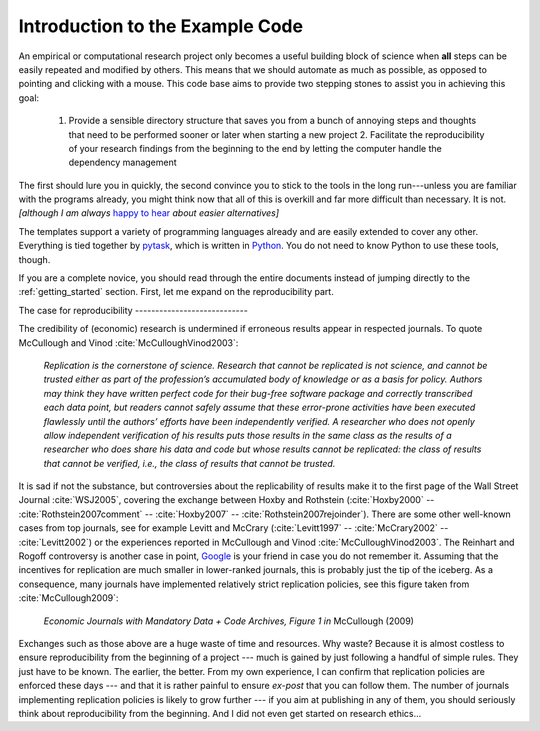Introduction to the Example Code
--------------------------------

An empirical or computational research project only becomes a useful building block of
science when **all** steps can be easily repeated and modified by others. This means
that we should automate as much as possible, as opposed to pointing and clicking with a
mouse. This code base aims to provide two stepping stones to assist you in achieving
this goal:

    1. Provide a sensible directory structure that saves you from a bunch of annoying
       steps and thoughts that need to be performed sooner or later when starting a
       new project 2. Facilitate the reproducibility of your research findings from the
       beginning to the end by letting the computer handle the dependency management

The first should lure you in quickly, the second convince you to stick to the tools in
the long run---unless you are familiar with the programs already, you might think now
that all of this is overkill and far more difficult than necessary. It is not.
*[although I am always* `happy to hear <mailto:hmgaudecker@gmail.com>`_ *about easier
alternatives]*

The templates support a variety of programming languages already and are easily extended
to cover any other. Everything is tied together by `pytask
<https://pytask-dev.readthedocs.io>`_, which is written in `Python
<http://www.python.org/>`_. You do not need to know Python to use these tools, though.

If you are a complete novice, you should read through the entire documents instead of
jumping directly to the :ref:`getting_started` section. First, let me expand on the
reproducibility part.


The case for reproducibility ----------------------------

The credibility of (economic) research is undermined if erroneous results appear in
respected journals. To quote McCullough and Vinod :cite:`McCulloughVinod2003`:

    *Replication is the cornerstone of science. Research that cannot be replicated is
    not science, and cannot be trusted either as part of the profession’s accumulated
    body of knowledge or as a basis for policy. Authors may think they have written
    perfect code for their bug-free software package and correctly transcribed each data
    point, but readers cannot safely assume that these error-prone activities have been
    executed flawlessly until the authors’ efforts have been independently verified. A
    researcher who does not openly allow independent verification of his results puts
    those results in the same class as the results of a researcher who does share his
    data and code but whose results cannot be replicated: the class of results that
    cannot be verified, i.e., the class of results that cannot be trusted.*

It is sad if not the substance, but controversies about the replicability of results
make it to the first page of the Wall Street Journal :cite:`WSJ2005`, covering the
exchange between Hoxby and Rothstein (:cite:`Hoxby2000` -- :cite:`Rothstein2007comment`
-- :cite:`Hoxby2007` -- :cite:`Rothstein2007rejoinder`). There are some other well-known
cases from top journals, see for example Levitt and McCrary (:cite:`Levitt1997` --
:cite:`McCrary2002` -- :cite:`Levitt2002`) or the experiences reported in McCullough and
Vinod :cite:`McCulloughVinod2003`. The Reinhart and Rogoff controversy is another case
in point, `Google
<https://www.google.com/?gfe_rd=cr&ei=b3YEU4GqIcLa8gfGvYHQCA#q=reinhart+rogoff+excel>`_
is your friend in case you do not remember it. Assuming that the incentives for
replication are much smaller in lower-ranked journals, this is probably just the tip of
the iceberg. As a consequence, many journals have implemented relatively strict
replication policies, see this figure taken from :cite:`McCullough2009`:


.. figure:: python/McCullough09Fig1.jpg :width: 35em

   *Economic Journals with Mandatory Data + Code Archives, Figure 1 in*  McCullough
   (2009)


Exchanges such as those above are a huge waste of time and resources. Why waste? Because
it is almost costless to ensure reproducibility from the beginning of a project --- much
is gained by just following a handful of simple rules. They just have to be known. The
earlier, the better. From my own experience, I can confirm that replication policies are
enforced these days --- and that it is rather painful to ensure *ex-post* that you can
follow them. The number of journals implementing replication policies is likely to grow
further --- if you aim at publishing in any of them, you should seriously think about
reproducibility from the beginning. And I did not even get started on research ethics...
